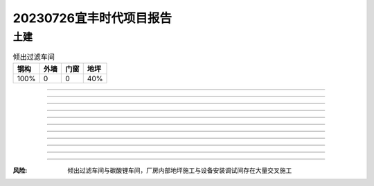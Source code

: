 20230726宜丰时代项目报告
^^^^^^^^^^^^^^^^^^^^^^^

土建
----

.. list-table:: 倾出过滤车间
   :header-rows: 1

   * - 钢构
     - 外墙
     - 门窗
     - 地坪
   * - 100%
     - 0
     - 0
     - 40%

>>>>>

.. list-table:: 机修车间&机修仓库
   :widths: 25 25 50
   :header-rows: 1

   * - 钢构
     - 外墙
     - 门窗
     - 地坪
   * - 100%
     - 100%
     - 0
     - 100%

>>>>>

.. list-table:: 碳酸钠车间
   :widths: 25 25 50
   :header-rows: 1

   * - 钢构
     - 外墙
     - 门窗
     - 地坪
   * - 100%
     - 100%
     - 0
     - 100%

>>>>>

.. list-table:: 碳酸锂车间
   :widths: 25 25 50
   :header-rows: 1

   * - 钢构
     - 外墙
     - 门窗
     - 地坪
   * - 100%
     - 50%
     - 0
     - 40%

>>>>>

.. list-table:: 隧道窑车间
   :widths: 25 25 50
   :header-rows: 1

   * - 钢构
     - 外墙
     - 门窗
     - 地坪
   * - 100%
     - 50%
     - 0
     - 40%

>>>>>

.. list-table:: 隧道窑配料车间
   :widths: 25 25 50
   :header-rows: 1

   * - 钢构
     - 外墙
     - 门窗
     - 地坪
   * - 100%
     - 100%
     - 0
     - 100%

>>>>>

.. list-table:: 原料库
   :widths: 25 25 50
   :header-rows: 1

   * - 钢构
     - 外墙
     - 门窗
     - 地坪
   * - 100%
     - 50%
     - 100%
     - 40%

>>>>>

.. list-table:: 回转窑
   :widths: 25 25 50
   :header-rows: 1

   * - 钢构
     - 外墙
     - 门窗
     - 地坪
   * - 100%
     - 0
     - 0
     - 0

>>>>>

.. list-table:: 循环水泵房
   :widths: 25 25 50
   :header-rows: 1

   * - 钢构
     - 外墙
     - 门窗
     - 地坪
   * - 50%
     - 0
     - 0
     - 0

>>>>>

.. list-table:: 空压站
   :widths: 25 25 50
   :header-rows: 1

   * - 钢构
     - 外墙
     - 门窗
     - 地坪
   * - 80%
     - 0
     - 0
     - 0

>>>>>

.. list-table:: 配电房
   :widths: 25 25 50
   :header-rows: 1

   * - 钢构
     - 外墙
     - 门窗
     - 地坪
   * - 100%
     - 100%
     - 100%
     - 100%

>>>>>

.. list-table:: 污水处理
   :widths: 25 25 50
   :header-rows: 1

   * - 钢构
     - 外墙
     - 门窗
     - 地坪
   * - 100%
     - 100%
     - 100%
     - 100%

:风险: 倾出过滤车间与碳酸锂车间，厂房内部地坪施工与设备安装调试间存在大量交叉施工
